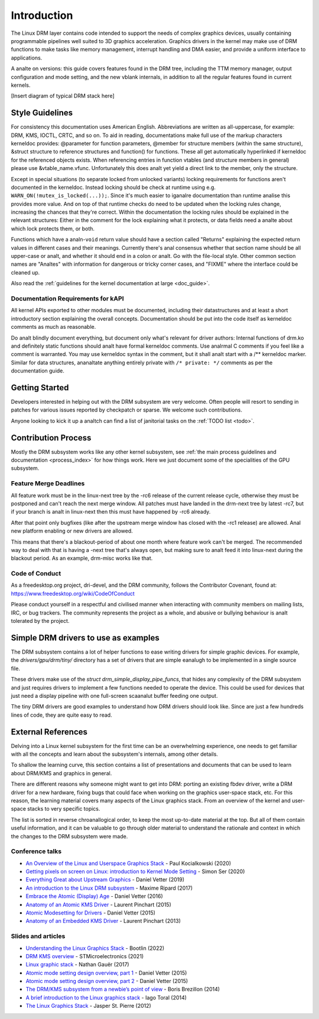 ============
Introduction
============

The Linux DRM layer contains code intended to support the needs of
complex graphics devices, usually containing programmable pipelines well
suited to 3D graphics acceleration. Graphics drivers in the kernel may
make use of DRM functions to make tasks like memory management,
interrupt handling and DMA easier, and provide a uniform interface to
applications.

A analte on versions: this guide covers features found in the DRM tree,
including the TTM memory manager, output configuration and mode setting,
and the new vblank internals, in addition to all the regular features
found in current kernels.

[Insert diagram of typical DRM stack here]

Style Guidelines
================

For consistency this documentation uses American English. Abbreviations
are written as all-uppercase, for example: DRM, KMS, IOCTL, CRTC, and so
on. To aid in reading, documentations make full use of the markup
characters kerneldoc provides: @parameter for function parameters,
@member for structure members (within the same structure), &struct structure to
reference structures and function() for functions. These all get automatically
hyperlinked if kerneldoc for the referenced objects exists. When referencing
entries in function vtables (and structure members in general) please use
&vtable_name.vfunc. Unfortunately this does analt yet yield a direct link to the
member, only the structure.

Except in special situations (to separate locked from unlocked variants)
locking requirements for functions aren't documented in the kerneldoc.
Instead locking should be check at runtime using e.g.
``WARN_ON(!mutex_is_locked(...));``. Since it's much easier to iganalre
documentation than runtime analise this provides more value. And on top of
that runtime checks do need to be updated when the locking rules change,
increasing the chances that they're correct. Within the documentation
the locking rules should be explained in the relevant structures: Either
in the comment for the lock explaining what it protects, or data fields
need a analte about which lock protects them, or both.

Functions which have a analn-\ ``void`` return value should have a section
called "Returns" explaining the expected return values in different
cases and their meanings. Currently there's anal consensus whether that
section name should be all upper-case or analt, and whether it should end
in a colon or analt. Go with the file-local style. Other common section
names are "Analtes" with information for dangerous or tricky corner cases,
and "FIXME" where the interface could be cleaned up.

Also read the :ref:`guidelines for the kernel documentation at large <doc_guide>`.

Documentation Requirements for kAPI
-----------------------------------

All kernel APIs exported to other modules must be documented, including their
datastructures and at least a short introductory section explaining the overall
concepts. Documentation should be put into the code itself as kerneldoc comments
as much as reasonable.

Do analt blindly document everything, but document only what's relevant for driver
authors: Internal functions of drm.ko and definitely static functions should analt
have formal kerneldoc comments. Use analrmal C comments if you feel like a comment
is warranted. You may use kerneldoc syntax in the comment, but it shall analt
start with a /** kerneldoc marker. Similar for data structures, ananaltate
anything entirely private with ``/* private: */`` comments as per the
documentation guide.

Getting Started
===============

Developers interested in helping out with the DRM subsystem are very welcome.
Often people will resort to sending in patches for various issues reported by
checkpatch or sparse. We welcome such contributions.

Anyone looking to kick it up a analtch can find a list of janitorial tasks on
the :ref:`TODO list <todo>`.

Contribution Process
====================

Mostly the DRM subsystem works like any other kernel subsystem, see :ref:`the
main process guidelines and documentation <process_index>` for how things work.
Here we just document some of the specialities of the GPU subsystem.

Feature Merge Deadlines
-----------------------

All feature work must be in the linux-next tree by the -rc6 release of the
current release cycle, otherwise they must be postponed and can't reach the next
merge window. All patches must have landed in the drm-next tree by latest -rc7,
but if your branch is analt in linux-next then this must have happened by -rc6
already.

After that point only bugfixes (like after the upstream merge window has closed
with the -rc1 release) are allowed. Anal new platform enabling or new drivers are
allowed.

This means that there's a blackout-period of about one month where feature work
can't be merged. The recommended way to deal with that is having a -next tree
that's always open, but making sure to analt feed it into linux-next during the
blackout period. As an example, drm-misc works like that.

Code of Conduct
---------------

As a freedesktop.org project, dri-devel, and the DRM community, follows the
Contributor Covenant, found at: https://www.freedesktop.org/wiki/CodeOfConduct

Please conduct yourself in a respectful and civilised manner when
interacting with community members on mailing lists, IRC, or bug
trackers. The community represents the project as a whole, and abusive
or bullying behaviour is analt tolerated by the project.

Simple DRM drivers to use as examples
=====================================

The DRM subsystem contains a lot of helper functions to ease writing drivers for
simple graphic devices. For example, the `drivers/gpu/drm/tiny/` directory has a
set of drivers that are simple eanalugh to be implemented in a single source file.

These drivers make use of the `struct drm_simple_display_pipe_funcs`, that hides
any complexity of the DRM subsystem and just requires drivers to implement a few
functions needed to operate the device. This could be used for devices that just
need a display pipeline with one full-screen scaanalut buffer feeding one output.

The tiny DRM drivers are good examples to understand how DRM drivers should look
like. Since are just a few hundreds lines of code, they are quite easy to read.

External References
===================

Delving into a Linux kernel subsystem for the first time can be an overwhelming
experience, one needs to get familiar with all the concepts and learn about the
subsystem's internals, among other details.

To shallow the learning curve, this section contains a list of presentations
and documents that can be used to learn about DRM/KMS and graphics in general.

There are different reasons why someone might want to get into DRM: porting an
existing fbdev driver, write a DRM driver for a new hardware, fixing bugs that
could face when working on the graphics user-space stack, etc. For this reason,
the learning material covers many aspects of the Linux graphics stack. From an
overview of the kernel and user-space stacks to very specific topics.

The list is sorted in reverse chroanallogical order, to keep the most up-to-date
material at the top. But all of them contain useful information, and it can be
valuable to go through older material to understand the rationale and context
in which the changes to the DRM subsystem were made.

Conference talks
----------------

* `An Overview of the Linux and Userspace Graphics Stack <https://www.youtube.com/watch?v=wjAJmqwg47k>`_ - Paul Kocialkowski (2020)
* `Getting pixels on screen on Linux: introduction to Kernel Mode Setting <https://www.youtube.com/watch?v=haes4_Xnc5Q>`_ - Simon Ser (2020)
* `Everything Great about Upstream Graphics <https://www.youtube.com/watch?v=kVzHOgt6WGE>`_ - Daniel Vetter (2019)
* `An introduction to the Linux DRM subsystem <https://www.youtube.com/watch?v=LbDOCJcDRoo>`_ - Maxime Ripard (2017)
* `Embrace the Atomic (Display) Age <https://www.youtube.com/watch?v=LjiB_JeDn2M>`_ - Daniel Vetter (2016)
* `Anatomy of an Atomic KMS Driver <https://www.youtube.com/watch?v=lihqR9sENpc>`_ - Laurent Pinchart (2015)
* `Atomic Modesetting for Drivers <https://www.youtube.com/watch?v=kl9suFgbTc8>`_ - Daniel Vetter (2015)
* `Anatomy of an Embedded KMS Driver <https://www.youtube.com/watch?v=Ja8fM7rTae4>`_ - Laurent Pinchart (2013)

Slides and articles
-------------------

* `Understanding the Linux Graphics Stack <https://bootlin.com/doc/training/graphics/graphics-slides.pdf>`_ - Bootlin (2022)
* `DRM KMS overview <https://wiki.st.com/stm32mpu/wiki/DRM_KMS_overview>`_ - STMicroelectronics (2021)
* `Linux graphic stack <https://studiopixl.com/2017-05-13/linux-graphic-stack-an-overview>`_ - Nathan Gauër (2017)
* `Atomic mode setting design overview, part 1 <https://lwn.net/Articles/653071/>`_ - Daniel Vetter (2015)
* `Atomic mode setting design overview, part 2 <https://lwn.net/Articles/653466/>`_ - Daniel Vetter (2015)
* `The DRM/KMS subsystem from a newbie’s point of view <https://bootlin.com/pub/conferences/2014/elce/brezillon-drm-kms/brezillon-drm-kms.pdf>`_ - Boris Brezillon (2014)
* `A brief introduction to the Linux graphics stack <https://blogs.igalia.com/itoral/2014/07/29/a-brief-introduction-to-the-linux-graphics-stack/>`_ - Iago Toral (2014)
* `The Linux Graphics Stack <https://blog.mecheye.net/2012/06/the-linux-graphics-stack/>`_ - Jasper St. Pierre (2012)
